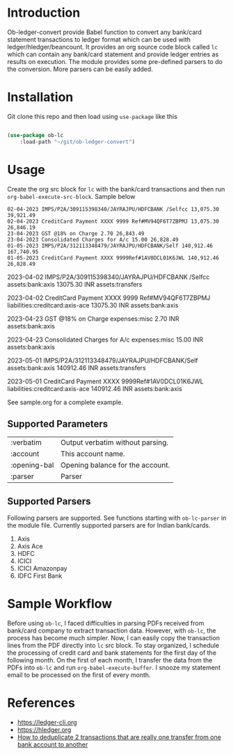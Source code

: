 * Introduction

Ob-ledger-convert provide Babel function to convert any bank/card statement transactions to ledger format which can be used with ledger/hledger/beancount.  It provides an org source code block called =lc= which can contain any bank/card statement and provide ledger entries as results on execution.  The module provides some pre-defined parsers to do the conversion.  More parsers can be easily added.

* Installation

Git clone this repo and then load using =use-package= like this

#+begin_src emacs-lisp

  (use-package ob-lc
      :load-path "~/git/ob-ledger-convert")
  
#+end_src

* Usage

Create the org src block for =lc= with the bank/card transactions and then run =org-babel-execute-src-block=.  Sample below

#+begin_src lc :parser ob-lc-parser-axis :account assets:bank:axis :opening-bal 6846.19  :exports both
02-04-2023 IMPS/P2A/309115398340/JAYRAJPU/HDFCBANK /Selfcc 13,075.30 39,921.49
02-04-2023 CreditCard Payment XXXX 9999 Ref#MV94QF6T7ZBPMJ 13,075.30 26,846.19
23-04-2023 GST @18% on Charge 2.70 26,843.49
23-04-2023 Consolidated Charges for A/c 15.00 26,828.49
01-05-2023 IMPS/P2A/312113348479/JAYRAJPU/HDFCBANK/Self 140,912.46 167,740.95
01-05-2023 CreditCard Payment XXXX 9999Ref#1AV0DCL01K6JWL 140,912.46 26,828.49
#+end_src

#+RESULTS:
#+begin_example hledger
2023-04-02  IMPS/P2A/309115398340/JAYRAJPU/HDFCBANK /Selfcc
    assets:bank:axis     13075.30 INR
    assets:transfers

2023-04-02  CreditCard Payment XXXX 9999 Ref#MV94QF6T7ZBPMJ
    liabilities:creditcard:axis-ace     13075.30 INR
    assets:bank:axis

2023-04-23  GST @18% on Charge
    expenses:misc     2.70 INR
    assets:bank:axis

2023-04-23  Consolidated Charges for A/c
    expenses:misc     15.00 INR
    assets:bank:axis

2023-05-01  IMPS/P2A/312113348479/JAYRAJPU/HDFCBANK/Self
    assets:bank:axis     140912.46 INR
    assets:transfers

2023-05-01  CreditCard Payment XXXX 9999Ref#1AV0DCL01K6JWL
    liabilities:creditcard:axis-ace     140912.46 INR
    assets:bank:axis

#+end_example

See sample.org for a complete example.

** Supported Parameters

| :verbatim    | Output verbatim without parsing. |
| :account     | This account name.               |
| :opening-bal | Opening balance for the account. |
| :parser      | Parser                           |

** Supported Parsers

Following parsers are supported. See functions starting with =ob-lc-parser= in the module file.  Currently supported parsers are for Indian bank/cards.

1. Axis
2. Axis Ace
3. HDFC
4. ICICI
5. ICICI Amazonpay
6. IDFC First Bank

* Sample Workflow

Before using =ob-lc=, I faced difficulties in parsing PDFs received from bank/card company to extract transaction data.  However, with =ob-lc=, the process has become much simpler.  Now, I can easily copy the transaction lines from the PDF directly into =lc= src block.  To stay organized, I schedule the processing of credit card and bank statements for the first day of the following month.  On the first of each month, I transfer the data from the PDFs into =ob-lc= and run =org-babel-execute-buffer=.  I snooze my statement email to be processed on the first of every month.

* References

- https://ledger-cli.org
- https://hledger.org
- [[https://github.com/apauley/hledger-flow/issues/51][How to deduplicate 2 transactions that are really one transfer from one bank account to another]]
